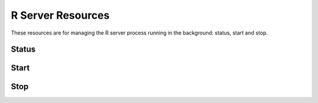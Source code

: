 R Server Resources
==================

These resources are for managing the R server process running in the background: status, start and stop.

Status
------

.. http:get:: /rserver

   Get the server detailed status, including R server and host's system information.

   This entry point requires authentication of a user with ``administrator`` or ``manager`` role.

   **Example requests**

   Using cURL

   .. sourcecode:: shell

      curl --user administrator:password https://rock-demo.obiba.org/rserver

   Using R (`rockr <https://github.com/obiba/rockr>`_)

   .. sourcecode:: r

      library(rockr)
      conn <- rockr.connect(username="administrator", password="password", url = "https://rock-demo.obiba.org")
      rockr.status(conn)

   **Example response**

   .. sourcecode:: http

      HTTP/1.1 200 OK
      Content-Type: application/json

      {
        "id": "rock-demo",
        "version": "4.0.3",
        "encoding": "utf8",
        "tags": [
          "default"
        ],
        "running": true,
        "sessions": {
          "total": 0,
          "busy": 0
        },
        "system": {
          "cores": 16,
          "freeMemory": 8938140
        }
      }

   :>json string id: The server identifier.
   :>json string version: The R version.
   :>json string encoding: String encoding when communicating with the R server.
   :>json strings tags: Array of strings, used to identify to what is the R server cluster.
   :>json boolean running: Whether the R server is running or not.
   :>json integer sessions.total: Number of R sessions (active of waiting).
   :>json integer sessions.busy: Number of active R sessions (i.e. an R expression is being executed).
   :>json integer system.cores: Number of host's system cores. If the number of cores cannot be retrieved (when R server is stopped for instance), ``-1`` is returned.
   :>json integer system.freeMemory: Available host's system memory in KB. If the available memory cannot be retrieved (when R server is stopped for instance), ``-1`` is returned.

   :reqheader Accept: ``*/*``
   :resheader Content-Type: ``application/json``
   :statuscode 200: Server is alive and functional
   :statuscode 500: Server is alive but not functional

Start
-----

.. http:put:: /rserver

  Start the R server. Ignored if the R server is already running.

  This entry point requires authentication of a user with ``administrator`` or ``manager`` role.

  **Example requests**

  Using cURL

  .. sourcecode:: shell

     curl --user administrator:password -X PUT https://rock-demo.obiba.org/rserver

  Using R (`rockr <https://github.com/obiba/rockr>`_)

  .. sourcecode:: r

     library(rockr)
     conn <- rockr.connect(username="administrator", password="password", url = "https://rock-demo.obiba.org")
     rockr.start(conn)

Stop
----

.. http:delete:: /rserver

  Stop the R server. Ignored if the R server is not running.

  This entry point requires authentication of a user with ``administrator`` or ``manager`` role.

  **Example requests**

  Using cURL

  .. sourcecode:: shell

     curl --user administrator:password -X DELETE https://rock-demo.obiba.org/rserver

  Using R (`rockr <https://github.com/obiba/rockr>`_)

  .. sourcecode:: r

     library(rockr)
     conn <- rockr.connect(username="administrator", password="password", url = "https://rock-demo.obiba.org")
     rockr.stop(conn)
